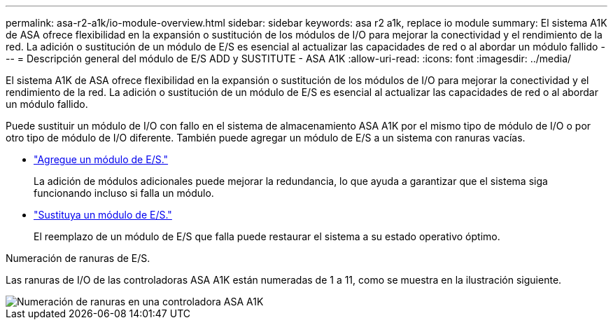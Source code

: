 ---
permalink: asa-r2-a1k/io-module-overview.html 
sidebar: sidebar 
keywords: asa r2 a1k, replace io module 
summary: El sistema A1K de ASA ofrece flexibilidad en la expansión o sustitución de los módulos de I/O para mejorar la conectividad y el rendimiento de la red. La adición o sustitución de un módulo de E/S es esencial al actualizar las capacidades de red o al abordar un módulo fallido 
---
= Descripción general del módulo de E/S ADD y SUSTITUTE - ASA A1K
:allow-uri-read: 
:icons: font
:imagesdir: ../media/


[role="lead"]
El sistema A1K de ASA ofrece flexibilidad en la expansión o sustitución de los módulos de I/O para mejorar la conectividad y el rendimiento de la red. La adición o sustitución de un módulo de E/S es esencial al actualizar las capacidades de red o al abordar un módulo fallido.

Puede sustituir un módulo de I/O con fallo en el sistema de almacenamiento ASA A1K por el mismo tipo de módulo de I/O o por otro tipo de módulo de I/O diferente. También puede agregar un módulo de E/S a un sistema con ranuras vacías.

* link:io-module-add.html["Agregue un módulo de E/S."]
+
La adición de módulos adicionales puede mejorar la redundancia, lo que ayuda a garantizar que el sistema siga funcionando incluso si falla un módulo.

* link:io-module-replace.html["Sustituya un módulo de E/S."]
+
El reemplazo de un módulo de E/S que falla puede restaurar el sistema a su estado operativo óptimo.



.Numeración de ranuras de E/S.
Las ranuras de I/O de las controladoras ASA A1K están numeradas de 1 a 11, como se muestra en la ilustración siguiente.

image::../media/drw_a1K_back_slots_labeled_ieops-2162.svg[Numeración de ranuras en una controladora ASA A1K]
